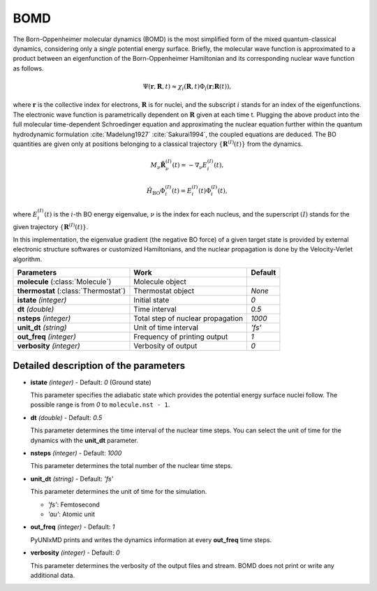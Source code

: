 
BOMD
^^^^^^^^^^^^^^^^^^^^^^^^^^^^^^^^^^^^^^^^^^^

The Born-Oppenheimer molecular dynamics (BOMD) is the most simplified form of the mixed
quantum-classical dynamics, considering only a *single* potential energy surface.
Briefly, the molecular wave function is approximated to a product between an eigenfunction of the
Born-Oppenheimer Hamiltonian and its corresponding nuclear wave function as follows.

.. math::

   \Psi(\underline{\underline{\mathbf{r}}},\underline{\underline{\mathbf{R}}},t) \approx
   \chi_{i}(\underline{\underline{\mathbf{R}}},t) \Phi_{i}(\underline{\underline{\mathbf{r}}};
   \underline{\underline{\mathbf{R}}}(t)),

where :math:`\underline{\underline{\mathbf{r}}}` is the collective index for electrons,
:math:`\underline{\underline{\mathbf{R}}}` is for nuclei, and the subscript :math:`i`
stands for an index of the eigenfunctions. The electronic wave function is parametrically
dependent on :math:`\underline{\underline{\mathbf{R}}}` given at each time t. Plugging
the above product into the full molecular time-dependent Schroedinger equation and
approximating the nuclear equation further within the quantum hydrodynamic formulation
:cite:`Madelung1927` :cite:`Sakurai1994`, the coupled equations are deduced. The BO quantities are given only at positions belonging to a classical trajectory :math:`\left\{\underline{\underline{\mathbf{R}}}^{(I)}(t) \right\}` from the dynamics.

.. math::

   M_{\nu} \ddot{\mathbf{R}}_{\nu}^{(I)}(t) = - \nabla_{\nu}E_{i}^{(I)}(t),

.. math::

   \hat{H}_{\mathrm{BO}}\Phi_{i}^{(I)}(t)
    = E_{i}^{(I)}(t) \Phi_{i}^{(I)}(t),

where :math:`E_{i}^{(I)}(t)` is the :math:`i`-th BO energy eigenvalue, :math:`\nu` is the index for each nucleus, and the superscript :math:`(I)` stands for the given trajectory :math:`\left\{\underline{\underline{\mathbf{R}}}^{(I)}(t) \right\}`.

In this implementation, the eigenvalue gradient (the negative BO force) of a given
target state is provided by external electronic structure softwares
or customized Hamiltonians, and the nuclear propagation is done by the Velocity-Verlet algorithm.

+------------------------+------------------------------------------------+------------+
| Parameters             | Work                                           | Default    |
+========================+================================================+============+
| **molecule**           | Molecule object                                |            |
| (:class:`Molecule`)    |                                                |            |
+------------------------+------------------------------------------------+------------+
| **thermostat**         | Thermostat object                              | *None*     |
| (:class:`Thermostat`)  |                                                |            |
+------------------------+------------------------------------------------+------------+
| **istate**             | Initial state                                  | *0*        |
| *(integer)*            |                                                |            |
+------------------------+------------------------------------------------+------------+
| **dt**                 | Time interval                                  | *0.5*      |
| *(double)*             |                                                |            |
+------------------------+------------------------------------------------+------------+
| **nsteps**             | Total step of nuclear propagation              | *1000*     |
| *(integer)*            |                                                |            |
+------------------------+------------------------------------------------+------------+
| **unit_dt**            | Unit of time interval                          | *'fs'*     |
| *(string)*             |                                                |            |
+------------------------+------------------------------------------------+------------+
| **out_freq**           | Frequency of printing output                   | *1*        |
| *(integer)*            |                                                |            |
+------------------------+------------------------------------------------+------------+
| **verbosity**          | Verbosity of output                            | *0*        | 
| *(integer)*            |                                                |            |
+------------------------+------------------------------------------------+------------+


Detailed description of the parameters
""""""""""""""""""""""""""""""""""""""""""

- **istate** *(integer)* - Default: *0* (Ground state)
  
  This parameter specifies the adiabatic state which provides the potential energy surface nuclei follow. The possible range is from *0* to ``molecule.nst - 1``.
   
\

- **dt** *(double)* - Default: *0.5*

  This parameter determines the time interval of the nuclear time steps.
  You can select the unit of time for the dynamics with the **unit_dt** parameter.

\

- **nsteps** *(integer)* - Default: *1000*

  This parameter determines the total number of the nuclear time steps.

\

- **unit_dt** *(string)* - Default: *'fs'*

  This parameter determines the unit of time for the simulation.
  
  + *'fs'*: Femtosecond
  + *'au'*: Atomic unit

\

- **out_freq** *(integer)* - Default: *1*

  PyUNIxMD prints and writes the dynamics information at every **out_freq** time steps.

\

- **verbosity** *(integer)* - Default: *0*

  This parameter determines the verbosity of the output files and stream.
  BOMD does not print or write any additional data.

